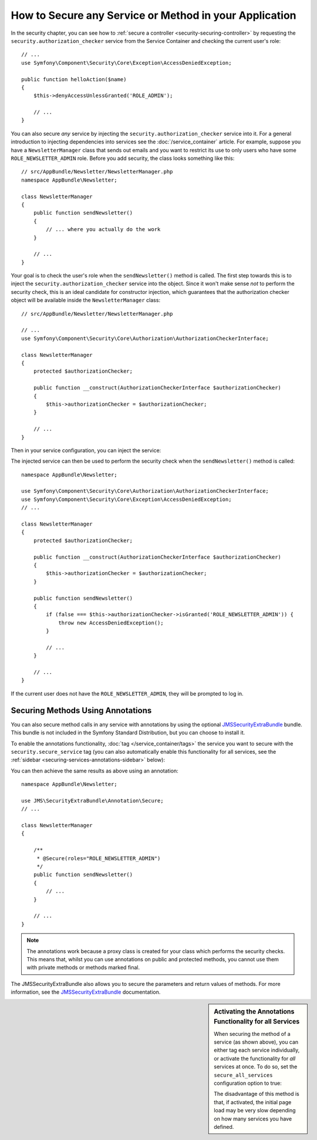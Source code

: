 .. index::
   single: Security; Securing any service
   single: Security; Securing any method

How to Secure any Service or Method in your Application
=======================================================

In the security chapter, you can see how to
:ref:`secure a controller <security-securing-controller>` by requesting
the ``security.authorization_checker`` service from the Service Container and
checking the current user's role::

    // ...
    use Symfony\Component\Security\Core\Exception\AccessDeniedException;

    public function helloAction($name)
    {
        $this->denyAccessUnlessGranted('ROLE_ADMIN');

        // ...
    }

You can also secure *any* service by injecting the ``security.authorization_checker``
service into it. For a general introduction to injecting dependencies into
services see the :doc:`/service_container` article. For example, suppose you
have a ``NewsletterManager`` class that sends out emails and you want to
restrict its use to only users who have some ``ROLE_NEWSLETTER_ADMIN`` role.
Before you add security, the class looks something like this::

    // src/AppBundle/Newsletter/NewsletterManager.php
    namespace AppBundle\Newsletter;

    class NewsletterManager
    {
        public function sendNewsletter()
        {
            // ... where you actually do the work
        }

        // ...
    }

Your goal is to check the user's role when the ``sendNewsletter()`` method is
called. The first step towards this is to inject the ``security.authorization_checker``
service into the object. Since it won't make sense *not* to perform the security
check, this is an ideal candidate for constructor injection, which guarantees
that the authorization checker object will be available inside the ``NewsletterManager``
class::

    // src/AppBundle/Newsletter/NewsletterManager.php

    // ...
    use Symfony\Component\Security\Core\Authorization\AuthorizationCheckerInterface;

    class NewsletterManager
    {
        protected $authorizationChecker;

        public function __construct(AuthorizationCheckerInterface $authorizationChecker)
        {
            $this->authorizationChecker = $authorizationChecker;
        }

        // ...
    }

Then in your service configuration, you can inject the service:

.. configuration-block::

    .. code-block:: yaml

        # app/config/services.yml
        services:
            newsletter_manager:
                class:     AppBundle\Newsletter\NewsletterManager
                arguments: ['@security.authorization_checker']

    .. code-block:: xml

        <!-- app/config/services.xml -->
        <?xml version="1.0" encoding="UTF-8" ?>
        <container xmlns="http://symfony.com/schema/dic/services"
            xmlns:xsi="http://www.w3.org/2001/XMLSchema-instance"
            xsi:schemaLocation="http://symfony.com/schema/dic/services
                http://symfony.com/schema/dic/services/services-1.0.xsd">

            <services>
                <service id="newsletter_manager" class="AppBundle\Newsletter\NewsletterManager">
                    <argument type="service" id="security.authorization_checker"/>
                </service>
            </services>
        </container>

    .. code-block:: php

        // app/config/services.php
        use AppBundle\Newsletter\NewsletterManager;
        use Symfony\Component\DependencyInjection\Definition;
        use Symfony\Component\DependencyInjection\Reference;

        $container->setDefinition('newsletter_manager', new Definition(
            NewsletterManager::class,
            array(new Reference('security.authorization_checker'))
        ));

The injected service can then be used to perform the security check when the
``sendNewsletter()`` method is called::

    namespace AppBundle\Newsletter;

    use Symfony\Component\Security\Core\Authorization\AuthorizationCheckerInterface;
    use Symfony\Component\Security\Core\Exception\AccessDeniedException;
    // ...

    class NewsletterManager
    {
        protected $authorizationChecker;

        public function __construct(AuthorizationCheckerInterface $authorizationChecker)
        {
            $this->authorizationChecker = $authorizationChecker;
        }

        public function sendNewsletter()
        {
            if (false === $this->authorizationChecker->isGranted('ROLE_NEWSLETTER_ADMIN')) {
                throw new AccessDeniedException();
            }

            // ...
        }

        // ...
    }

If the current user does not have the ``ROLE_NEWSLETTER_ADMIN``, they will
be prompted to log in.

Securing Methods Using Annotations
----------------------------------

You can also secure method calls in any service with annotations by using the
optional `JMSSecurityExtraBundle`_ bundle. This bundle is not included in the
Symfony Standard Distribution, but you can choose to install it.

To enable the annotations functionality, :doc:`tag </service_container/tags>`
the service you want to secure with the ``security.secure_service`` tag
(you can also automatically enable this functionality for all services, see
the :ref:`sidebar <securing-services-annotations-sidebar>` below):

.. configuration-block::

    .. code-block:: yaml

        # app/config/services.yml
        services:
            newsletter_manager:
                class: AppBundle\Newsletter\NewsletterManager
                tags:
                    - { name: security.secure_service }

    .. code-block:: xml

        <!-- app/config/services.xml -->
        <?xml version="1.0" encoding="UTF-8" ?>
        <container xmlns="http://symfony.com/schema/dic/services"
            xmlns:xsi="http://www.w3.org/2001/XMLSchema-instance"
            xsi:schemaLocation="http://symfony.com/schema/dic/services
                http://symfony.com/schema/dic/services/services-1.0.xsd">

            <services>
                <service id="newsletter_manager" class="AppBundle\Newsletter\NewsletterManager">
                    <tag name="security.secure_service" />
                </service>
            </services>
        </container>

    .. code-block:: php

        // app/config/services.php
        use AppBundle\Newsletter\NewsletterManager;
        use Symfony\Component\DependencyInjection\Definition;
        use Symfony\Component\DependencyInjection\Reference;

        $definition = new Definition(
            NewsletterManager::class,
            // ...
        ));
        $definition->addTag('security.secure_service');
        $container->setDefinition('newsletter_manager', $definition);

You can then achieve the same results as above using an annotation::

    namespace AppBundle\Newsletter;

    use JMS\SecurityExtraBundle\Annotation\Secure;
    // ...

    class NewsletterManager
    {

        /**
         * @Secure(roles="ROLE_NEWSLETTER_ADMIN")
         */
        public function sendNewsletter()
        {
            // ...
        }

        // ...
    }

.. note::

    The annotations work because a proxy class is created for your class
    which performs the security checks. This means that, whilst you can use
    annotations on public and protected methods, you cannot use them with
    private methods or methods marked final.

The JMSSecurityExtraBundle also allows you to secure the parameters and return
values of methods. For more information, see the `JMSSecurityExtraBundle`_
documentation.

.. _securing-services-annotations-sidebar:

.. sidebar:: Activating the Annotations Functionality for all Services

    When securing the method of a service (as shown above), you can either
    tag each service individually, or activate the functionality for *all*
    services at once. To do so, set the ``secure_all_services`` configuration
    option to true:

    .. configuration-block::

        .. code-block:: yaml

            # app/config/config.yml
            jms_security_extra:
                # ...
                secure_all_services: true

        .. code-block:: xml

            <!-- app/config/config.xml -->
            <?xml version="1.0" ?>
            <container xmlns="http://symfony.com/schema/dic/services"
                xmlns:xsi="http://www.w3.org/2001/XMLSchema-instance"
                xmlns:jms-security-extra="http://example.org/schema/dic/jms_security_extra"
                xsi:schemaLocation="http://symfony.com/schema/dic/services
                    http://symfony.com/schema/dic/services/services-1.0.xsd">

                <!-- ... -->
                <jms-security-extra:config secure-all-services="true" />
            </container>

        .. code-block:: php

            // app/config/config.php
            $container->loadFromExtension('jms_security_extra', array(
                // ...
                'secure_all_services' => true,
            ));

    The disadvantage of this method is that, if activated, the initial page
    load may be very slow depending on how many services you have defined.

.. _`JMSSecurityExtraBundle`: https://github.com/schmittjoh/JMSSecurityExtraBundle
